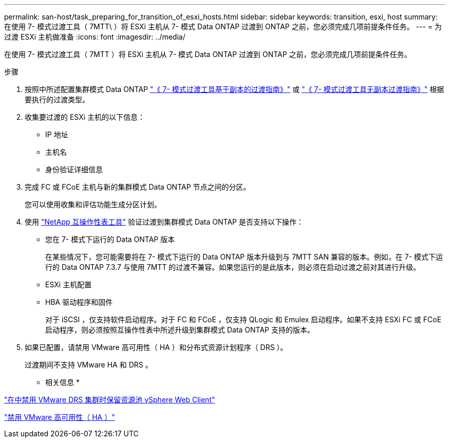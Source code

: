 ---
permalink: san-host/task_preparing_for_transition_of_esxi_hosts.html 
sidebar: sidebar 
keywords: transition, esxi, host 
summary: 在使用 7- 模式过渡工具（ 7MTT\ ）将 ESXi 主机从 7- 模式 Data ONTAP 过渡到 ONTAP 之前，您必须完成几项前提条件任务。 
---
= 为过渡 ESXi 主机做准备
:icons: font
:imagesdir: ../media/


[role="lead"]
在使用 7- 模式过渡工具（ 7MTT ）将 ESXi 主机从 7- 模式 Data ONTAP 过渡到 ONTAP 之前，您必须完成几项前提条件任务。

.步骤
. 按照中所述配置集群模式 Data ONTAP link:https://review.docs.netapp.com/us-en/ontap-7mode-transition_catalyst-adoc/copy-based/index.html["《 7- 模式过渡工具基于副本的过渡指南》"] 或 link:https://review.docs.netapp.com/us-en/ontap-7mode-transition_catalyst-adoc/copy-free/index.html["《 7- 模式过渡工具无副本过渡指南》"] 根据要执行的过渡类型。
. 收集要过渡的 ESXi 主机的以下信息：
+
** IP 地址
** 主机名
** 身份验证详细信息


. 完成 FC 或 FCoE 主机与新的集群模式 Data ONTAP 节点之间的分区。
+
您可以使用收集和评估功能生成分区计划。

. 使用 link:https://mysupport.netapp.com/matrix["NetApp 互操作性表工具"] 验证过渡到集群模式 Data ONTAP 是否支持以下操作：
+
** 您在 7- 模式下运行的 Data ONTAP 版本
+
在某些情况下，您可能需要将在 7- 模式下运行的 Data ONTAP 版本升级到与 7MTT SAN 兼容的版本。例如，在 7- 模式下运行的 Data ONTAP 7.3.7 与使用 7MTT 的过渡不兼容。如果您运行的是此版本，则必须在启动过渡之前对其进行升级。

** ESXi 主机配置
** HBA 驱动程序和固件
+
对于 iSCSI ，仅支持软件启动程序。对于 FC 和 FCoE ，仅支持 QLogic 和 Emulex 启动程序。如果不支持 ESXi FC 或 FCoE 启动程序，则必须按照互操作性表中所述升级到集群模式 Data ONTAP 支持的版本。



. 如果已配置，请禁用 VMware 高可用性（ HA ）和分布式资源计划程序（ DRS ）。
+
过渡期间不支持 VMware HA 和 DRS 。



* 相关信息 *

http://kb.vmware.com/kb/2032893["在中禁用 VMware DRS 集群时保留资源池 vSphere Web Client"]

http://kb.vmware.com/kb/1008025["禁用 VMware 高可用性（ HA ）"]
